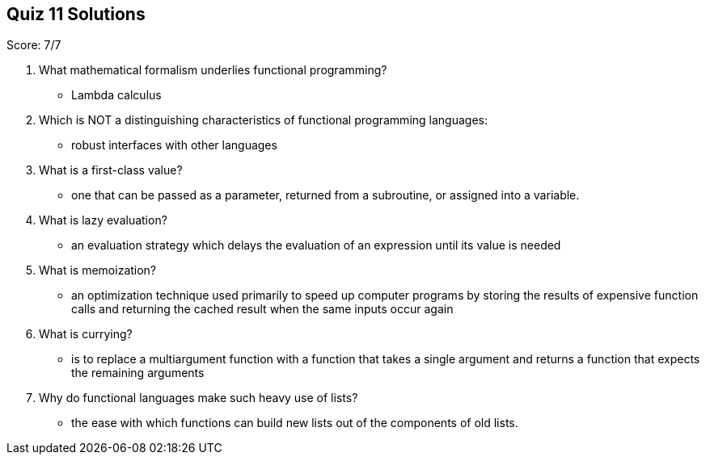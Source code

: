 == Quiz 11 Solutions

Score: 7/7

1. What mathematical formalism underlies functional programming?
** Lambda calculus
2. Which is NOT a distinguishing characteristics of functional programming languages:
** robust interfaces with other languages
3. What is a first-class value?
** one that can be passed as a parameter, returned from a subroutine, or assigned into a variable.
4. What is lazy evaluation?
** an evaluation strategy which delays the evaluation of an expression until its value is needed
5. What is memoization?
** an optimization technique used primarily to speed up computer programs by storing the results of expensive function calls and returning the cached result when the same inputs occur again
6. What is currying?
** is to replace a multiargument function with a function that takes a single argument and returns a function that expects the remaining arguments
7. Why do functional languages make such heavy use of lists?
** the ease with which functions can build new lists out of the components of old lists.
